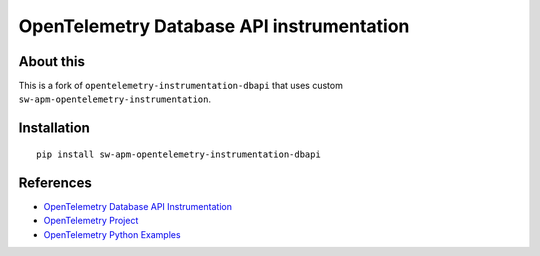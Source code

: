 OpenTelemetry Database API instrumentation
==========================================

|pypi|

.. |pypi| image:: https://badge.fury.io/py/opentelemetry-instrumentation-dbapi.svg
   :target: https://pypi.org/project/opentelemetry-instrumentation-dbapi/

About this
------------

This is a fork of ``opentelemetry-instrumentation-dbapi`` that uses custom ``sw-apm-opentelemetry-instrumentation``.


Installation
------------

::

    pip install sw-apm-opentelemetry-instrumentation-dbapi


References
----------

* `OpenTelemetry Database API Instrumentation <https://opentelemetry-python-contrib.readthedocs.io/en/latest/instrumentation/dbapi/dbapi.html>`_
* `OpenTelemetry Project <https://opentelemetry.io/>`_
* `OpenTelemetry Python Examples <https://github.com/open-telemetry/opentelemetry-python/tree/main/docs/examples>`_
